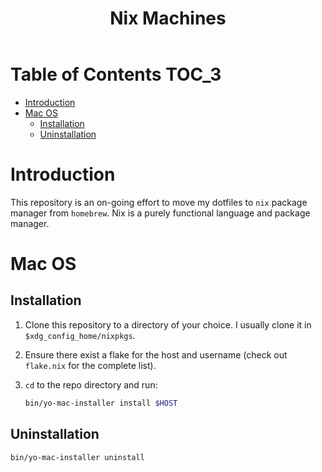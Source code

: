 #+TITLE: Nix Machines

* Table of Contents :TOC_3:
- [[#introduction][Introduction]]
- [[#mac-os][Mac OS]]
  - [[#installation][Installation]]
  - [[#uninstallation][Uninstallation]]

* Introduction
This repository is an on-going effort to move my dotfiles to ~nix~ package manager
from ~homebrew~. Nix is a purely functional language and package manager.

* Mac OS
** Installation
1. Clone this repository to a directory of your choice. I usually clone it in
   ~$xdg_config_home/nixpkgs~.
2. Ensure there exist a flake for the host and username (check out ~flake.nix~ for
   the complete list).
3. ~cd~ to the repo directory and run:
   #+BEGIN_SRC bash
   bin/yo-mac-installer install $HOST
   #+END_SRC
** Uninstallation
#+BEGIN_SRC bash
bin/yo-mac-installer uninstall
#+END_SRC

